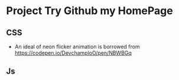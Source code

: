 * Project Try Github my HomePage
** CSS
- An ideal of neon flicker animation is borrowed from https://codepen.io/DevchamploO/pen/NBWBGq
** Js

